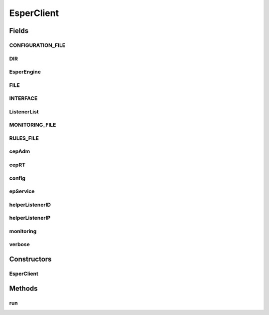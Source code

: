 .. java:import:: java.io BufferedReader

.. java:import:: java.io FileNotFoundException

.. java:import:: java.io FileReader

.. java:import:: java.io IOException

.. java:import:: java.io Reader

.. java:import:: java.util ArrayList

.. java:import:: java.util Scanner

.. java:import:: com.espertech.esper.client Configuration

.. java:import:: com.espertech.esper.client EPAdministrator

.. java:import:: com.espertech.esper.client EPRuntime

.. java:import:: com.espertech.esper.client EPServiceProvider

.. java:import:: com.espertech.esper.client EPServiceProviderManager

.. java:import:: com.espertech.esper.client EPStatement

.. java:import:: com.espertech.esper.client EventBean

.. java:import:: com.espertech.esper.client UpdateListener

EsperClient
===========

.. java:package:: surf.SomeIPAnalyzer
   :noindex:

.. java:type:: public class EsperClient extends Thread

Fields
------
CONFIGURATION_FILE
^^^^^^^^^^^^^^^^^^

.. java:field:: public static String CONFIGURATION_FILE
   :outertype: EsperClient

   Non-Optional: Used Configuration file with needed specifications.

DIR
^^^

.. java:field:: public static String DIR
   :outertype: EsperClient

   Optional: Folder containing .pcap Files containing pakets to be analyzed.

EsperEngine
^^^^^^^^^^^

.. java:field:: public static String EsperEngine
   :outertype: EsperClient

   Name of the Esper Engine.

FILE
^^^^

.. java:field:: public static String FILE
   :outertype: EsperClient

   Optional: .pcap File containing pakets to be analyzed.

INTERFACE
^^^^^^^^^

.. java:field:: public static String INTERFACE
   :outertype: EsperClient

   Optional: Interface to listen on and capture pakets from this source.

ListenerList
^^^^^^^^^^^^

.. java:field:: public static ArrayList<MyListener> ListenerList
   :outertype: EsperClient

   A List of all active Listeners, this includes predefined listeners as well as dynamically added listeners.

MONITORING_FILE
^^^^^^^^^^^^^^^

.. java:field:: public static String MONITORING_FILE
   :outertype: EsperClient

   File were the measured data of the motniroing thread is stored afterwards.

RULES_FILE
^^^^^^^^^^

.. java:field:: public static String RULES_FILE
   :outertype: EsperClient

   Non-Optional: Rules file containing EPL Rules and other definitions.

cepAdm
^^^^^^

.. java:field:: public static EPAdministrator cepAdm
   :outertype: EsperClient

   Esper Administrator Instance.

cepRT
^^^^^

.. java:field:: public static EPRuntime cepRT
   :outertype: EsperClient

   Esper Runtime Instance.

config
^^^^^^

.. java:field:: public static Configuration config
   :outertype: EsperClient

   Esper Configuration Instance.

epService
^^^^^^^^^

.. java:field:: public static EPServiceProvider epService
   :outertype: EsperClient

   Esper Service Provider Instance.

helperListenerID
^^^^^^^^^^^^^^^^

.. java:field:: public static MyListener helperListenerID
   :outertype: EsperClient

   Specific predefined Listener to look after changes in the ID-IP relationship.

helperListenerIP
^^^^^^^^^^^^^^^^

.. java:field:: public static MyListener helperListenerIP
   :outertype: EsperClient

   Specific predefined Listener to look after changes in the IP-ID relationship.

monitoring
^^^^^^^^^^

.. java:field:: public static Boolean monitoring
   :outertype: EsperClient

   Whether or not monitoring of the process itself is activated, mainly memory consumption.

verbose
^^^^^^^

.. java:field:: public static Boolean verbose
   :outertype: EsperClient

   Verbose-Mode can be set to true using the configuration file and more status information is printed out.

Constructors
------------
EsperClient
^^^^^^^^^^^

.. java:constructor:: public EsperClient(String[] args)
   :outertype: EsperClient

   Constructor for the Analyzer itself. Takes all commandline arguments for parsing and initialized all needed fields aboth.

Methods
-------
run
^^^

.. java:method:: public void run()
   :outertype: EsperClient

   Starts the Esper Engine itself.

